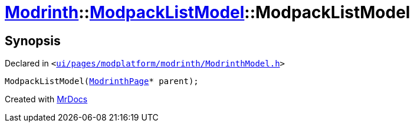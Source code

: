 [#Modrinth-ModpackListModel-2constructor]
= xref:Modrinth.adoc[Modrinth]::xref:Modrinth/ModpackListModel.adoc[ModpackListModel]::ModpackListModel
:relfileprefix: ../../
:mrdocs:


== Synopsis

Declared in `&lt;https://github.com/PrismLauncher/PrismLauncher/blob/develop/ui/pages/modplatform/modrinth/ModrinthModel.h#L56[ui&sol;pages&sol;modplatform&sol;modrinth&sol;ModrinthModel&period;h]&gt;`

[source,cpp,subs="verbatim,replacements,macros,-callouts"]
----
ModpackListModel(xref:ModrinthPage.adoc[ModrinthPage]* parent);
----



[.small]#Created with https://www.mrdocs.com[MrDocs]#
